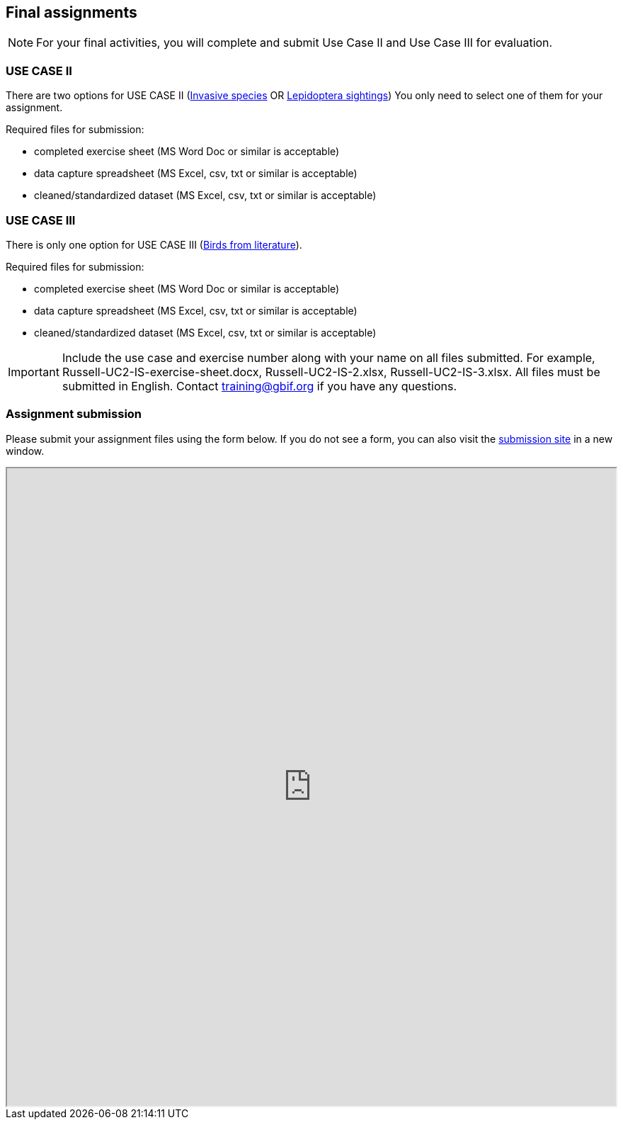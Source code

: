 == Final assignments

[NOTE.assignments]
For your final activities, you will complete and submit Use Case II and Use Case III for evaluation.

=== USE CASE II
There are two options for USE CASE II (<<use-case-ii-invasive-species,Invasive species>> OR <<use-case-ii-lepidoptera-sightings,Lepidoptera sightings>>)
You only need to select one of them for your assignment.

Required files for submission:

* completed exercise sheet (MS Word Doc or similar is acceptable)
* data capture spreadsheet (MS Excel, csv, txt or similar is acceptable)
* cleaned/standardized dataset (MS Excel, csv, txt or similar is acceptable)

=== USE CASE III
There is only one option for USE CASE III (<<use-case-iii-birds-from-literature,Birds from literature>>).

Required files for submission:

* completed exercise sheet (MS Word Doc or similar is acceptable)
* data capture spreadsheet (MS Excel, csv, txt or similar is acceptable)
* cleaned/standardized dataset (MS Excel, csv, txt or similar is acceptable)

IMPORTANT: Include the use case and exercise number along with your name on all files submitted. For example, Russell-UC2-IS-exercise-sheet.docx, Russell-UC2-IS-2.xlsx, Russell-UC2-IS-3.xlsx. All files must be submitted in English. Contact training@gbif.org if you have any questions.

=== Assignment submission

ifdef::backend-pdf[]
Assignments can be submitted from the online (HTML) version of the course.
endif::backend-pdf[]

ifndef::backend-pdf[]
Please submit your assignment files using the form below.  If you do not see a form, you can also visit the https://gbif.app.box.com/f/1e44182c4bc74d659082c0e952d83e80:[submission site^] in a new window.

++++
<iframe src="https://gbif.app.box.com/f/1e44182c4bc74d659082c0e952d83e80" style="width: 100%; min-height: 900px;"></iframe>
++++
endif::backend-pdf[]

